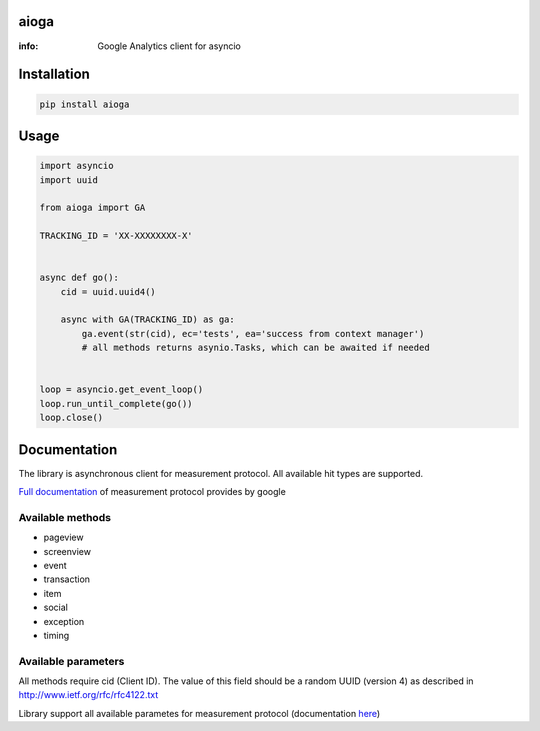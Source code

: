 aioga
=====

:info: Google Analytics client for asyncio

.. image:: https://img.shields.io/travis/aio-libs/aioga.svg
    :target: https://travis-ci.org/aio-libs/aioga

.. image:: https://img.shields.io/pypi/v/aioga.svg
    :target: https://pypi.python.org/pypi/aioga

Installation
============

.. code-block:: shell

    pip install aioga

Usage
=====

.. code-block:: python

    import asyncio
    import uuid

    from aioga import GA

    TRACKING_ID = 'XX-XXXXXXXX-X'


    async def go():
        cid = uuid.uuid4()

        async with GA(TRACKING_ID) as ga:
            ga.event(str(cid), ec='tests', ea='success from context manager')
            # all methods returns asynio.Tasks, which can be awaited if needed


    loop = asyncio.get_event_loop()
    loop.run_until_complete(go())
    loop.close()


Documentation
=============

The library is asynchronous client for measurement protocol.
All available hit types are supported.

`Full documentation <https://developers.google.com/analytics/devguides/collection/protocol/v1/devguide>`_ of measurement protocol provides by google


Available methods
-----------------

* pageview
* screenview
* event
* transaction
* item
* social
* exception
* timing

Available parameters
--------------------

All methods require cid (Client ID). The value of this field
should be a random UUID (version 4) as described in
`<http://www.ietf.org/rfc/rfc4122.txt>`_


Library support all available parametes for measurement protocol
(documentation `here <https://developers.google.com/analytics/devguides/collection/protocol/v1/parameters>`_)
